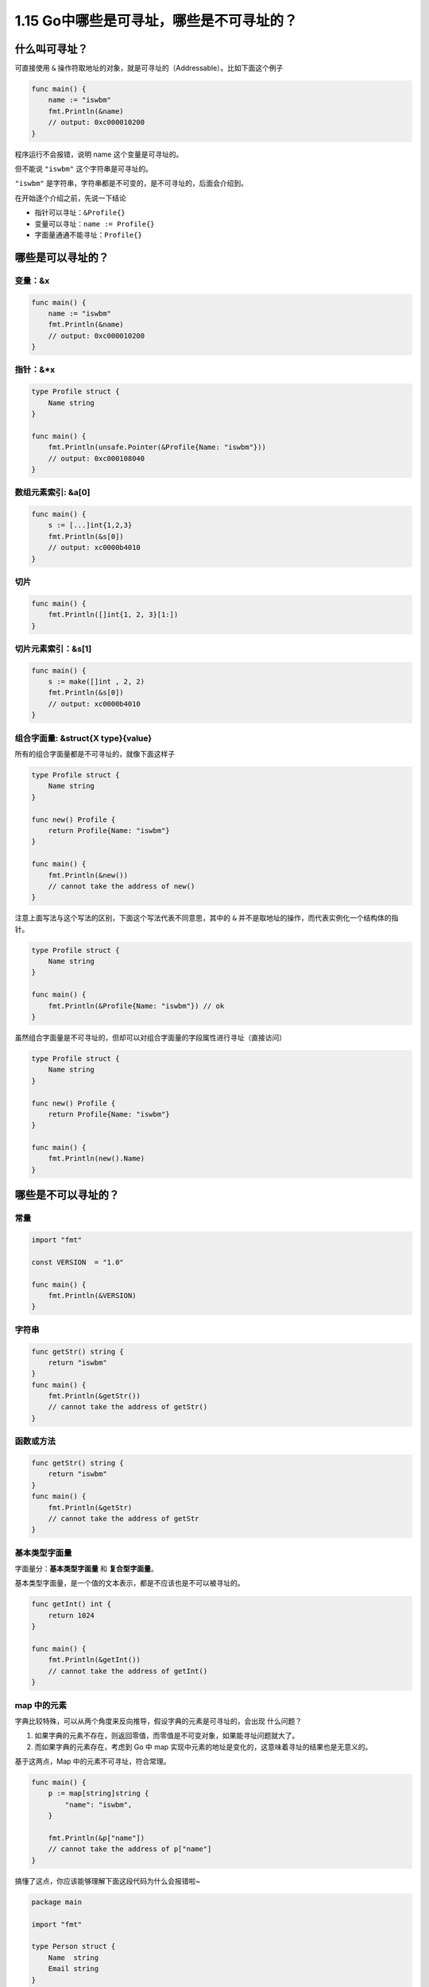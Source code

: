 1.15 Go中哪些是可寻址，哪些是不可寻址的？
=========================================

什么叫可寻址？
--------------

可直接使用 ``&``
操作符取地址的对象，就是可寻址的（Addressable）。比如下面这个例子

.. code:: go

   func main() {
       name := "iswbm"
       fmt.Println(&name) 
       // output: 0xc000010200
   }

程序运行不会报错，说明 name 这个变量是可寻址的。

但不能说 ``"iswbm"`` 这个字符串是可寻址的。

``"iswbm"`` 是字符串，字符串都是不可变的，是不可寻址的，后面会介绍到。

在开始逐个介绍之前，先说一下结论

-  指针可以寻址：\ ``&Profile{}``
-  变量可以寻址：\ ``name := Profile{}``
-  字面量通通不能寻址：\ ``Profile{}``

哪些是可以寻址的？
------------------

变量：&x
~~~~~~~~

.. code:: go

   func main() {
       name := "iswbm"
       fmt.Println(&name) 
       // output: 0xc000010200
   }

指针：&*x
~~~~~~~~~

.. code:: go

   type Profile struct {
       Name string
   }

   func main() {
       fmt.Println(unsafe.Pointer(&Profile{Name: "iswbm"}))
       // output: 0xc000108040
   }

数组元素索引: &a[0]
~~~~~~~~~~~~~~~~~~~

.. code:: go

   func main() {
       s := [...]int{1,2,3}
       fmt.Println(&s[0])
       // output: xc0000b4010
   }

切片
~~~~

.. code:: go

   func main() {
       fmt.Println([]int{1, 2, 3}[1:])
   }

切片元素索引：&s[1]
~~~~~~~~~~~~~~~~~~~

.. code:: go

   func main() {
       s := make([]int , 2, 2)
       fmt.Println(&s[0]) 
       // output: xc0000b4010
   }

组合字面量: &struct{X type}{value}
~~~~~~~~~~~~~~~~~~~~~~~~~~~~~~~~~~

所有的组合字面量都是不可寻址的，就像下面这样子

.. code:: go

   type Profile struct {
       Name string
   }

   func new() Profile {
       return Profile{Name: "iswbm"}
   }

   func main() {
       fmt.Println(&new())
       // cannot take the address of new()
   }

注意上面写法与这个写法的区别，下面这个写法代表不同意思，其中的 ``&``
并不是取地址的操作，而代表实例化一个结构体的指针。

.. code:: go

   type Profile struct {
       Name string
   }

   func main() {
       fmt.Println(&Profile{Name: "iswbm"}) // ok
   }

虽然组合字面量是不可寻址的，但却可以对组合字面量的字段属性进行寻址（直接访问）

.. code:: go

   type Profile struct {
       Name string
   }

   func new() Profile {
       return Profile{Name: "iswbm"}
   }

   func main() {
       fmt.Println(new().Name)
   }

哪些是不可以寻址的？
--------------------

常量
~~~~

.. code:: go

   import "fmt"

   const VERSION  = "1.0"

   func main() {
       fmt.Println(&VERSION)
   }

字符串
~~~~~~

.. code:: go

   func getStr() string {
       return "iswbm"
   }
   func main() {
       fmt.Println(&getStr())
       // cannot take the address of getStr()
   }

函数或方法
~~~~~~~~~~

.. code:: go

   func getStr() string {
       return "iswbm"
   }
   func main() {
       fmt.Println(&getStr)
       // cannot take the address of getStr
   }

基本类型字面量
~~~~~~~~~~~~~~

字面量分：\ **基本类型字面量** 和 **复合型字面量**\ 。

基本类型字面量，是一个值的文本表示，都是不应该也是不可以被寻址的。

.. code:: go

   func getInt() int {
       return 1024
   }

   func main() {
       fmt.Println(&getInt())
       // cannot take the address of getInt()
   }

map 中的元素
~~~~~~~~~~~~

字典比较特殊，可以从两个角度来反向推导，假设字典的元素是可寻址的，会出现
什么问题？

1. 如果字典的元素不存在，则返回零值，而零值是不可变对象，如果能寻址问题就大了。
2. 而如果字典的元素存在，考虑到 Go 中 map
   实现中元素的地址是变化的，这意味着寻址的结果也是无意义的。

基于这两点，Map 中的元素不可寻址，符合常理。

.. code:: go

   func main() {
       p := map[string]string {
           "name": "iswbm",
       }

       fmt.Println(&p["name"])
       // cannot take the address of p["name"]
   }

搞懂了这点，你应该能够理解下面这段代码为什么会报错啦~

.. code:: go

   package main
    
   import "fmt"
    
   type Person struct {
       Name  string
       Email string
   }
    
   func main() {
       m := map[int]Person{
           1:Person{"Andy", "1137291867@qq.com"},
           2:Person{"Tiny", "qishuai231@gmail.com"},
           3:Person{"Jack", "qs_edu2009@163.com"},
       }
       
       //编译错误：cannot assign to struct field m[1].Name in map
       m[1].Name = "Scrapup"

数组字面量
~~~~~~~~~~

数组字面量是不可寻址的，当你对数组字面量进行切片操作，其实就是寻找内部元素的地址，下面这段代码是会报错的

.. code:: go

   func main() {
       fmt.Println([3]int{1, 2, 3}[1:])
       // invalid operation [3]int literal[1:] (slice of unaddressable value)
   }
